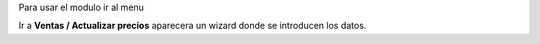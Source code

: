Para usar el modulo ir al menu

Ir a **Ventas / Actualizar precios** aparecera un wizard donde se introducen los datos.